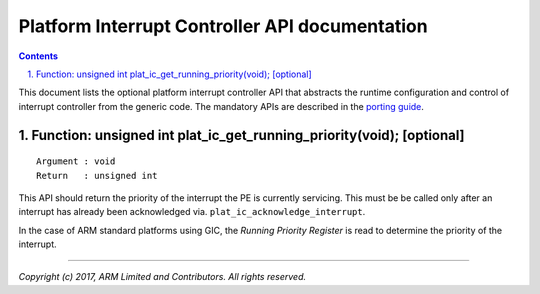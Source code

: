 Platform Interrupt Controller API documentation
===============================================

.. section-numbering::
    :suffix: .

.. contents::

This document lists the optional platform interrupt controller API that
abstracts the runtime configuration and control of interrupt controller from the
generic code. The mandatory APIs are described in the `porting guide`__.

.. __: porting-guide.rst#interrupt-management-framework-in-bl31

Function: unsigned int plat_ic_get_running_priority(void); [optional]
~~~~~~~~~~~~~~~~~~~~~~~~~~~~~~~~~~~~~~~~~~~~~~~~~~~~~~~~~~~~~~~~~~~~~

::

    Argument : void
    Return   : unsigned int

This API should return the priority of the interrupt the PE is currently
servicing. This must be be called only after an interrupt has already been
acknowledged via. ``plat_ic_acknowledge_interrupt``.

In the case of ARM standard platforms using GIC, the *Running Priority Register*
is read to determine the priority of the interrupt.

----

*Copyright (c) 2017, ARM Limited and Contributors. All rights reserved.*
